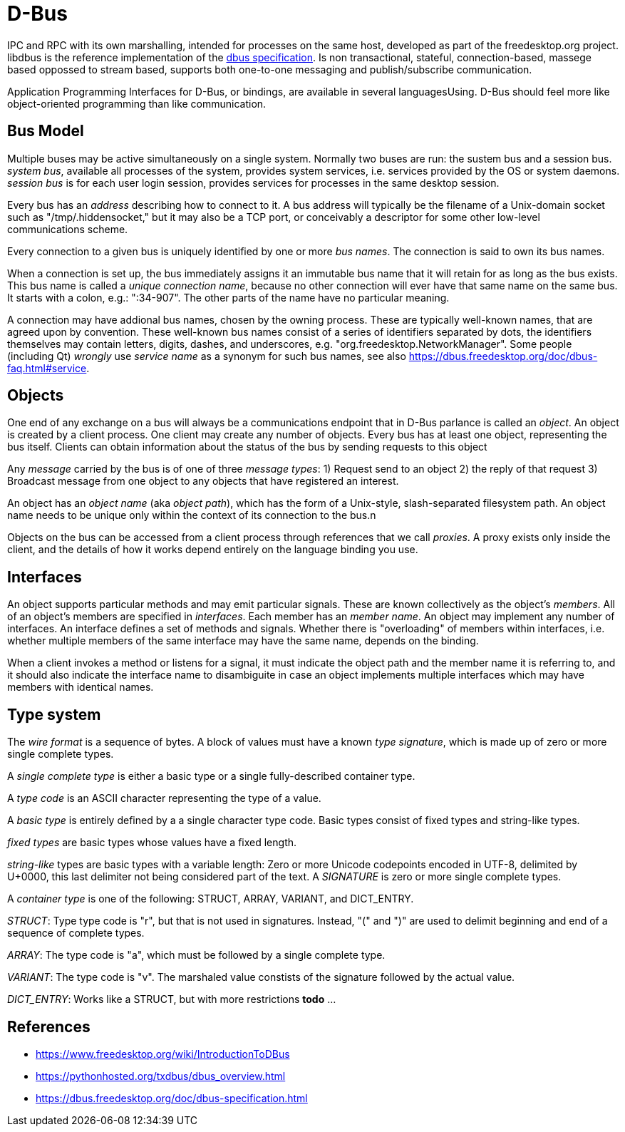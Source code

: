 :encoding: UTF-8
// The markup language of this document is AsciiDoc

= D-Bus

IPC and RPC with its own marshalling, intended for processes on the same host, developed as part of the freedesktop.org project. libdbus is the reference implementation of the https://dbus.freedesktop.org/doc/dbus-specification.html[dbus specification]. Is non transactional, stateful, connection-based, massege based oppossed to stream based, supports both one-to-one messaging and publish/subscribe communication.

Application Programming Interfaces for D-Bus, or bindings, are available in several languagesUsing. D-Bus should feel more like object-oriented programming than like communication.


== Bus Model

Multiple buses may be active simultaneously on a single system. Normally two buses are run: the sustem bus and a session bus. _system bus_, available all processes of the system, provides system services, i.e. services provided by the OS or system daemons. _session bus_ is for each user login session, provides services for processes in the same desktop session.

Every bus has an _address_ describing how to connect to it. A bus address will typically be the filename of a Unix-domain socket such as "/tmp/.hiddensocket," but it may also be a TCP port, or conceivably a descriptor for some other low-level communications scheme.

Every connection to a given bus is uniquely identified by one or more _bus names_.  The connection is said to own its bus names.

When a connection is set up, the bus immediately assigns it an immutable bus name that it will retain for as long as the bus exists. This bus name is called a _unique connection name_, because no other connection will ever have that same name on the same bus. It starts with a colon, e.g.: ":34-907". The other parts of the name have no particular meaning.

A connection may have addional bus names, chosen by the owning process. These are typically well-known names, that are agreed upon by convention. These well-known bus names consist of a series of identifiers separated by dots, the identifiers themselves may contain letters, digits, dashes, and underscores, e.g. "org.freedesktop.NetworkManager". Some people (including Qt) _wrongly_ use _service name_ as a synonym for such bus names, see also https://dbus.freedesktop.org/doc/dbus-faq.html#service.


== Objects

One end of any exchange on a bus will always be a communications endpoint that in D-Bus parlance is called an _object_. An object is created by a client process. One client may create any number of objects. Every bus has at least one object, representing the bus itself. Clients can obtain information about the status of the bus by sending requests to this object

Any _message_ carried by the bus is of one of three _message types_: 1) Request send to an object 2) the reply of that request 3) Broadcast message from one object to any objects that have registered an interest.

An object has an _object name_ (aka _object path_), which has the form of a Unix-style, slash-separated filesystem path. An object name needs to be unique only within the context of its connection to the bus.n

Objects on the bus can be accessed from a client process through references that we call _proxies_. A proxy exists only inside the client, and the details of how it works depend entirely on the language binding you use.


== Interfaces

An object supports particular methods and may emit particular signals. These are known collectively as the object's _members_. All of an object's members are specified in  _interfaces_. Each member has an _member name_. An object may implement any number of interfaces. An interface defines a set of methods and signals. Whether there is "overloading" of members within interfaces, i.e. whether multiple members of the same interface may have the same name, depends on the binding.

When a client invokes a method or listens for a signal, it must indicate the object path and the member name it is referring to, and it should also indicate the interface name to disambiguite in case an object implements multiple interfaces which may have members with identical names.


== Type system

The _wire format_ is a sequence of bytes. A block of values must have a known _type signature_, which is made up of zero or more single complete types.

A _single complete type_ is either a basic type or a single fully-described container type.

A _type code_ is an ASCII character representing the type of a value.

A _basic type_ is entirely defined by a a single character type code. Basic types consist of fixed types and string-like types.

_fixed types_ are basic types whose values have a fixed length.

_string-like_ types are basic types with a variable length: Zero or more Unicode codepoints encoded in UTF-8, delimited by U+0000, this last delimiter not being considered part of the text. A _SIGNATURE_ is zero or more single complete types.

A _container type_ is one of the following: STRUCT, ARRAY, VARIANT, and DICT_ENTRY.

_STRUCT_: Type type code is "r", but that is not used in signatures. Instead, "(" and ")" are used to delimit beginning and end of a sequence of complete types.

_ARRAY_: The type code is "a", which must be followed by a single complete type.

_VARIANT_: The type code is "v". The marshaled value constists of the signature followed by the actual value.

_DICT_ENTRY_: Works like a STRUCT, but with more restrictions *todo* ...


== References

- https://www.freedesktop.org/wiki/IntroductionToDBus
- https://pythonhosted.org/txdbus/dbus_overview.html
- https://dbus.freedesktop.org/doc/dbus-specification.html
